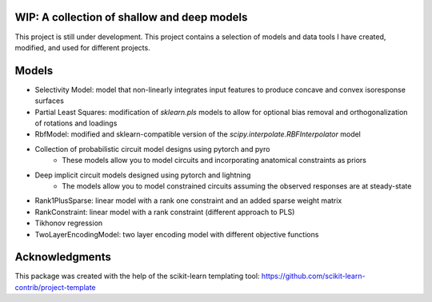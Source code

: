 .. -*- mode: rst -*-

.. .. |Travis|_ |AppVeyor|_ |Codecov|_ |CircleCI|_ |ReadTheDocs|_

.. .. |Travis| image:: https://travis-ci.org/scikit-learn-contrib/project-template.svg?branch=master
.. .. _Travis: https://travis-ci.org/scikit-learn-contrib/project-template

.. .. |AppVeyor| image:: https://ci.appveyor.com/api/projects/status/coy2qqaqr1rnnt5y/branch/master?svg=true
.. .. _AppVeyor: https://ci.appveyor.com/project/glemaitre/project-template

.. .. |Codecov| image:: https://codecov.io/gh/scikit-learn-contrib/project-template/branch/master/graph/badge.svg
.. .. _Codecov: https://codecov.io/gh/scikit-learn-contrib/project-template

.. .. |CircleCI| image:: https://circleci.com/gh/scikit-learn-contrib/project-template.svg?style=shield&circle-token=:circle-token
.. .. _CircleCI: https://circleci.com/gh/scikit-learn-contrib/project-template/tree/master

.. .. |ReadTheDocs| image:: https://readthedocs.org/projects/scidoggo/badge/?version=latest
.. .. _ReadTheDocs: https://scidoggo.readthedocs.io/en/latest/?badge=latest

WIP: A collection of shallow and deep models
============================================

This project is still under development. 
This project contains a selection of models and data tools I have created, modified, and used for different projects.


Models
======

* Selectivity Model: model that non-linearly integrates input features to produce concave and convex isoresponse surfaces
* Partial Least Squares: modification of `sklearn.pls` models to allow for optional bias removal and orthogonalization of rotations and loadings
* RbfModel: modified and sklearn-compatible version of the `scipy.interpolate.RBFInterpolator` model
* Collection of probabilistic circuit model designs using pytorch and pyro
    * These models allow you to model circuits and incorporating anatomical constraints as priors
* Deep implicit circuit models designed using pytorch and lightning
    * The models allow you to model constrained circuits assuming the observed responses are at steady-state
* Rank1PlusSparse: linear model with a rank one constraint and an added sparse weight matrix
* RankConstraint: linear model with a rank constraint (different approach to PLS)
* Tikhonov regression
* TwoLayerEncodingModel: two layer encoding model with different objective functions



Acknowledgments
===============

This package was created with the help of the scikit-learn templating tool: https://github.com/scikit-learn-contrib/project-template
